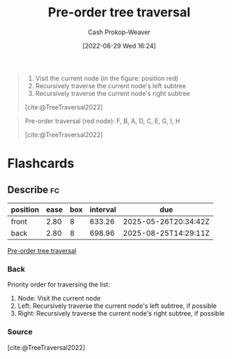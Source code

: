 :PROPERTIES:
:ID:       2f8c14b5-b44a-4fb9-b2c5-56ca8a48fdd9
:LAST_MODIFIED: [2023-09-26 Tue 08:33]
:END:
#+title: Pre-order tree traversal
#+hugo_custom_front_matter: :slug "2f8c14b5-b44a-4fb9-b2c5-56ca8a48fdd9"
#+author: Cash Prokop-Weaver
#+date: [2022-06-29 Wed 16:24]
#+filetags: :concept:

#+begin_quote
1. Visit the current node (in the figure: position red)
1. Recursively traverse the current node's left subtree
1. Recursively traverse the current node's right subtree

[cite:@TreeTraversal2022]
#+end_quote

#+begin_quote
Pre-order traversal (red node): F, B, A, D, C, E, G, I, H

[[file:Sorted_binary_tree_ALL_RGB.svg.png]]

[cite:@TreeTraversal2022]
#+end_quote
* Flashcards
** Describe :fc:
:PROPERTIES:
:ID:       e31586bb-75f7-4038-8268-f83edb8618d2
:ANKI_NOTE_ID: 1656856985982
:FC_CREATED: 2022-07-03T14:03:05Z
:FC_TYPE:  double
:END:
:REVIEW_DATA:
| position | ease | box | interval | due                  |
|----------+------+-----+----------+----------------------|
| front    | 2.80 |   8 |   633.26 | 2025-05-26T20:34:42Z |
| back     | 2.80 |   8 |   698.96 | 2025-08-25T14:29:11Z |
:END:
[[id:2f8c14b5-b44a-4fb9-b2c5-56ca8a48fdd9][Pre-order tree traversal]]
*** Back
Priority order for traversing the list:

1. Node: Visit the current node
1. Left: Recursively traverse the current node's left subtree, if possible
1. Right: Recursively traverse the current node's right subtree, if possible

*** Source
[cite:@TreeTraversal2022]
#+print_bibliography: